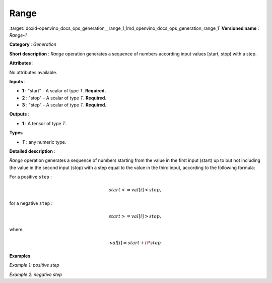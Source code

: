 .. index:: pair: page; Range
.. _doxid-openvino_docs_ops_generation__range_1:


Range
=====

:target:`doxid-openvino_docs_ops_generation__range_1_1md_openvino_docs_ops_generation_range_1` **Versioned name** : *Range-1*

**Category** : *Generation*

**Short description** : *Range* operation generates a sequence of numbers according input values [start, stop) with a step.

**Attributes** :

No attributes available.

**Inputs** :

* **1** : "start" - A scalar of type *T*. **Required.**

* **2** : "stop" - A scalar of type *T*. **Required.**

* **3** : "step" - A scalar of type *T*. **Required.**

**Outputs** :

* **1** : A tensor of type *T*.

**Types**

* *T* : any numeric type.

**Detailed description** :

*Range* operation generates a sequence of numbers starting from the value in the first input (start) up to but not including the value in the second input (stop) with a step equal to the value in the third input, according to the following formula:

For a positive ``step`` :

.. math::

	start<=val[i]<stop,

for a negative ``step`` :

.. math::

	start>=val[i]>stop,

where

.. math::

	val[i]=start+i\*step

**Examples**

*Example 1: positive step*

.. ref-code-block:: cpp

	<layer ... type="Range">
	    <input>
	        <port id="0">  <!-- start value: 2 -->
	        </port>
	        <port id="1">  <!-- stop value: 23 -->
	        </port>
	        <port id="2">  <!-- step value: 3 -->
	        </port>
	    </input>
	    <output>
	        <port id="3">
	            <dim>7</dim> <!-- [ 2,  5,  8, 11, 14, 17, 20] -->
	        </port>
	    </output>
	</layer>

*Example 2: negative step*

.. ref-code-block:: cpp

	<layer ... type="Range">
	    <input>
	        <port id="0">  <!-- start value: 23 -->
	        </port>
	        <port id="1">  <!-- stop value: 2 -->
	        </port>
	        <port id="2">  <!-- step value: -3 -->
	        </port>
	    </input>
	    <output>
	        <port id="3">
	            <dim>7</dim> <!-- [23, 20, 17, 14, 11, 8, 5] -->
	        </port>
	    </output>
	</layer>


